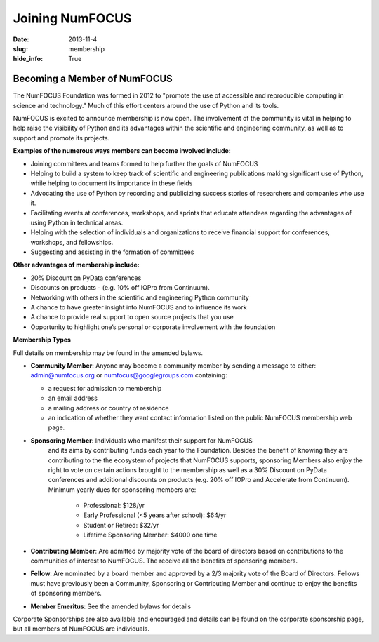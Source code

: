 Joining NumFOCUS
################
:date: 2013-11-4
:slug: membership
:hide_info: True


Becoming a Member of NumFOCUS
-----------------------------

The NumFOCUS Foundation was formed in 2012 to "promote the use of
accessible and reproducible computing in science and technology." Much
of this effort centers around the use of Python and its tools.

NumFOCUS is excited to announce membership is now open. The involvement of the
community is vital in helping to help raise the visibility of Python and its
advantages within the scientific and engineering community, as well as to
support and promote its projects.

**Examples of the numerous ways members can become involved include:**

-  Joining committees and teams formed to help further the goals of NumFOCUS
-  Helping to build a system to keep track of scientific and engineering
   publications making significant use of Python, while helping to document its
   importance in these fields
-  Advocating the use of Python by recording and publicizing success stories of
   researchers and companies who use it.
-  Facilitating events at conferences, workshops, and sprints that educate
   attendees regarding the advantages of using Python in technical areas.
-  Helping with the selection of individuals and organizations to receive
   financial support for conferences, workshops, and fellowships.
-  Suggesting and assisting in the formation of committees

**Other advantages of membership include:**

-  20% Discount on PyData conferences
-  Discounts on products - (e.g. 10% off IOPro from Continuum). 
-  Networking with others in the scientific and engineering Python community
-  A chance to have greater insight into NumFOCUS and to influence its work
-  A chance to provide real support to open source projects that you use 
-  Opportunity to highlight one’s personal or corporate involvement with
   the foundation

**Membership Types**

Full details on membership may be found in the amended bylaws.

- **Community Member**: Anyone may become a community member by sending
  a message to either:
  admin@numfocus.org or numfocus@googlegroups.com containing:
  
  - a request for admission to membership
  - an email address
  - a mailing address or country of residence
  - an indication of whether they want contact information listed on the public
    NumFOCUS membership web page.

- **Sponsoring Member**: Individuals who manifest their support for NumFOCUS 
    and its aims by  contributing funds each year to the Foundation.   
    Besides the benefit of knowing they are contributing to the the ecosystem 
    of projects that NumFOCUS supports, sponsoring Members also enjoy the right
    to vote on certain actions brought to the membership as well as a 
    30% Discount on PyData conferences and additional discounts on products
    (e.g. 20% off IOPro and Accelerate from Continuum).  Minimum yearly dues for
    sponsoring members are:  

     - Professional: $128/yr
     - Early Professional (<5 years after school): $64/yr
     - Student or Retired: $32/yr

     - Lifetime Sponsoring Member: $4000 one time
    
- **Contributing Member**: Are admitted by majority vote of the board of 
  directors based on contributions to the communities of interest to NumFOCUS.  
  The receive all the benefits of sponsoring members.

- **Fellow**: Are nominated by a board member and approved by
  a 2/3 majority vote of the Board of Directors. Fellows must have previously
  been a Community, Sponsoring or Contributing Member and continue to enjoy the 
  benefits of sponsoring members.

- **Member Emeritus**: See the amended bylaws for details 


Corporate Sponsorships are also available and encouraged and details can be
found on the corporate sponsorship page, but all members of NumFOCUS are 
individuals. 

.. _info@numfocus.org: mailto:info@numfocus.org
.. _corporate sponsorship page: |filename|/corporate_sponsorship.rst

